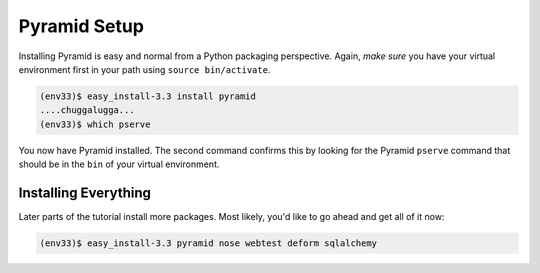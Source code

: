 =============
Pyramid Setup
=============

Installing Pyramid is easy and normal from a Python packaging
perspective. Again, *make sure* you have your virtual environment first
in your path using ``source bin/activate``.

.. code-block:: bash

  (env33)$ easy_install-3.3 install pyramid
  ....chuggalugga...
  (env33)$ which pserve

You now have Pyramid installed. The second command confirms this by
looking for the Pyramid ``pserve`` command that should be in the
``bin`` of your virtual environment.

Installing Everything
=====================

Later parts of the tutorial install more packages. Most likely,
you'd like to go ahead and get all of it now:

.. code-block:: bash

  (env33)$ easy_install-3.3 pyramid nose webtest deform sqlalchemy